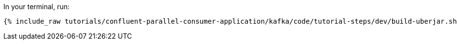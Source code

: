 In your terminal, run:

+++++
<pre class="snippet"><code class="shell">{% include_raw tutorials/confluent-parallel-consumer-application/kafka/code/tutorial-steps/dev/build-uberjar.sh %}</code></pre>
+++++
